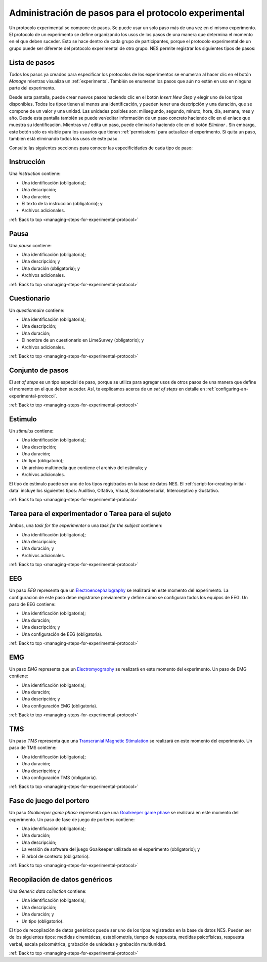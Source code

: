 .. _managing-steps-for-experimental-protocol:

Administración de pasos para el protocolo experimental
========================================

Un protocolo experimental se compone de pasos. Se puede usar un solo paso más de una vez en el mismo experimento. El protocolo de un experimento se define organizando los usos de los pasos de una manera que determina el momento en el que deben suceder. Esto se hace dentro de cada grupo de participantes, porque el protocolo experimental de un grupo puede ser diferente del protocolo experimental de otro grupo. NES permite registrar los siguientes tipos de pasos:

.. _list-of-steps:

Lista de pasos
-------------

Todos los pasos ya creados para especificar los protocolos de los experimentos se enumeran al hacer clic en el botón `Manage` mientras visualiza un :ref:`experiments`. También se enumeran los pasos que aún no están en uso en ninguna parte del experimento.

.. image:: ../../_img/list_of_steps.png

Desde esta pantalla, puede crear nuevos pasos haciendo clic en el botón `Insert New Step`  y elegir uno de los tipos disponibles. Todos los tipos tienen al menos una identificación, y pueden tener una descripción y una duración, que se compone de un valor y una unidad. Las unidades posibles son: milisegundo, segundo, minuto, hora, día, semana, mes y año. Desde esta pantalla también se puede ver/editar información de un paso concreto haciendo clic en el enlace que muestra su identificación. Mientras ve / edita un paso, puede eliminarlo haciendo clic en el botón *Eliminar* . Sin embargo, este botón sólo es visible para los usuarios que tienen :ref:`permissions` para actualizar el experimento. Si quita un paso, también está eliminando todos los usos de este paso.

Consulte las siguientes secciones para conocer las especificidades de cada tipo de paso:

.. _instruction-step:

Instrucción
-----------

Una `instruction` contiene:

* Una identificación (obligatoria);
* Una descripción;
* Una duración;
* El texto de la instrucción (obligatorio); y
* Archivos adicionales.

.. image:: ../../_img/edit_instruction.png

:ref:`Back to top <managing-steps-for-experimental-protocol>`

.. _pause-step:

Pausa
-----

Una `pause` contiene:

* Una identificación (obligatoria);
* Una descripción; y
* Una duración (obligatoria); y
* Archivos adicionales.

.. image:: ../../_img/create_pause.png

:ref:`Back to top <managing-steps-for-experimental-protocol>`

.. _questionnaire-step:

Cuestionario
-------------

Un `questionnaire` contiene:

* Una identificación (obligatoria);
* Una descripción;
* Una duración;
* El nombre de un cuestionario en LimeSurvey (obligatorio); y
* Archivos adicionales.

.. image:: ../../_img/edit_questionnaire.png

:ref:`Back to top <managing-steps-for-experimental-protocol>`

.. _set-of-steps:

Conjunto de pasos
------------

El `set of steps` es un tipo especial de paso, porque se utiliza para agregar usos de otros pasos de una manera que define el momento en el que deben suceder. Así, te explicamos acerca de un `set of steps` en detalle en :ref:`configuring-an-experimental-protocol`.

:ref:`Back to top <managing-steps-for-experimental-protocol>`

.. _stimulus-step:

Estimulo
--------

Un `stimulus` contiene:

* Una identificación (obligatoria);
* Una descripción;
* Una duración;
* Un tipo (obligatorio);
* Un archivo multimedia que contiene el archivo del estímulo; y
* Archivos adicionales.

El tipo de estímulo puede ser uno de los tipos registrados en la base de datos NES. El :ref:`script-for-creating-initial-data` incluye los siguientes tipos: Auditivo, Olfativo, Visual, Somatosensorial, Interoceptivo y Gustativo.

.. image:: ../../_img/stimulus_step.png

:ref:`Back to top <managing-steps-for-experimental-protocol>`

.. _task-step:

Tarea para el experimentador o Tarea para el sujeto
-------------------------------------------------

Ambos, una `task for the experimenter` o una `task for the subject` contienen:

* Una identificación (obligatoria);
* Una descripción;
* Una duración; y
* Archivos adicionales.

.. image:: ../../_img/edit_task_for_the_participant.png

:ref:`Back to top <managing-steps-for-experimental-protocol>`

.. _eeg-step:

EEG
---

Un paso `EEG`  representa que un `Electroencephalography <https://en.wikipedia.org/wiki/Electroencephalography>`_ se realizará en este momento del experimento. La configuración de este paso debe registrarse previamente y define cómo se configuran todos los equipos de EEG. Un paso de EEG contiene:

* Una identificación (obligatoria);
* Una duración;
* Una descripción; y
* Una configuración de EEG (obligatoria).

.. image:: ../../_img/eeg_step.png

:ref:`Back to top <managing-steps-for-experimental-protocol>`

.. _emg-step:

EMG
---

Un paso `EMG` representa que un `Electromyography <https://en.wikipedia.org/wiki/Electromyography>`_ se realizará en este momento del experimento. Un paso de EMG contiene:

* Una identificación (obligatoria);
* Una duración;
* Una descripción; y
* Una configuración EMG (obligatoria).


.. image:: ../../_img/emg_step.png

:ref:`Back to top <managing-steps-for-experimental-protocol>`

.. _tms-step:

TMS
---

Un paso `TMS` representa que una `Transcranial Magnetic Stimulation <https://en.wikipedia.org/wiki/Transcranial_magnetic_stimulation>`_ se realizará en este momento del experimento. Un paso de TMS contiene:

* Una identificación (obligatoria);
* Una duración;
* Una descripción; y
* Una configuración TMS (obligatoria).


.. image:: ../../_img/tms_step.png

:ref:`Back to top <managing-steps-for-experimental-protocol>`

.. _goalkeeper-game-phase:

Fase de juego del portero
---------------------

Un paso `Goalkeeper game phase` representa que una `Goalkeeper game phase <http://game.numec.prp.usp.br>`_ se realizará en este momento del experimento. Un paso de fase de juego de porteros contiene:

* Una identificación (obligatoria);
* Una duración;
* Una descripción;
* La versión de software del juego Goalkeeper utilizada en el experimento (obligatorio); y
* El árbol de contexto (obligatorio).

.. image:: ../../_img/goalkeeper_game_phase_step.png

:ref:`Back to top <managing-steps-for-experimental-protocol>`

.. _generic-data-collection:

Recopilación de datos genéricos
-----------------------

Una `Generic data collection` contiene:

* Una identificación (obligatoria);
* Una descripción;
* Una duración; y
* Un tipo (obligatorio).

El tipo de recopilación de datos genéricos puede ser uno de los tipos registrados en la base de datos NES. Pueden ser de los siguientes tipos: medidas cinemáticas, estabilometría, tiempo de respuesta, medidas psicofísicas, respuesta verbal, escala psicométrica, grabación de unidades y grabación multiunidad.

.. image:: ../../_img/generic_data_step.png

:ref:`Back to top <managing-steps-for-experimental-protocol>`